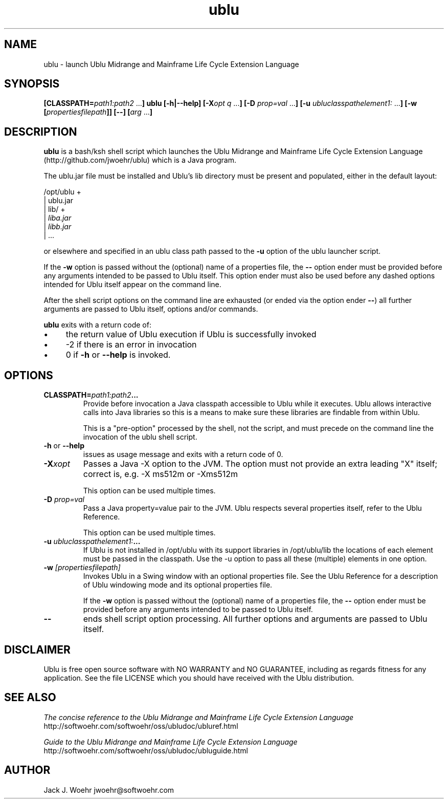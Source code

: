 .TH ublu 1 "26 September 2018" "version 1.2.0"
.SH NAME
ublu - launch Ublu Midrange and Mainframe Life Cycle Extension Language
.SH SYNOPSIS
.BI [CLASSPATH= path1:path2
.RB ... ] " " ublu " " [-h|--help]
.BI [-X opt " "q
.RB ... ] " " [-D
.I prop=val
.RB  ... ] " " [-u
.IR ubluclasspathelement1:
.RB ... ] " " [-w
.BI [ propertiesfilepath ]]
.B [--]
.BI [ arg
.RB ... ]

.SH DESCRIPTION
.B ublu
is a bash/ksh shell script which launches the Ublu Midrange and Mainframe Life
Cycle Extension Language (http://github.com/jwoehr/ublu) which is a Java
program.

The ublu.jar file must be installed and Ublu's lib directory must be
present and populated, either in the default layout:

/opt/ublu +
          | ublu.jar
          | lib/ +
                 |
.I liba.jar
                 |
.I libb.jar
                 | ...

or elsewhere and specified in an ublu class path passed to the
.B -u
option of the ublu launcher script.

If the
.B -w
option is passed without the (optional) name of a properties file, the
.B --
option ender must be provided before any arguments intended to be passed to Ublu
itself. This option ender must also be used before any dashed options intended
for Ublu itself appear on the command line.

After the shell script options on the command line are exhausted (or ended via
the option ender
.BR -- )
all further arguments are passed to Ublu itself, options and/or commands.

.B ublu
exits with a return code of:
.IP \(bu 4
the return value of Ublu execution if Ublu is successfully invoked
.IP \(bu
-2 if there is an error in invocation
.IP \(bu 
0 if
.B -h
or
.B --help
is invoked.

.SH OPTIONS

.TP
.BI CLASSPATH= "path1:path2" ...
Provide before invocation a Java classpath accessible to Ublu while it executes.
Ublu allows interactive calls into Java libraries so this is a means to make
sure these libraries are findable from within Ublu.

This is a "pre-option" processed by the shell, not the script, and must precede
on the command line the invocation of the ublu shell script.

.TP
.BR -h " or " --help
issues as usage message and exits with a return code of 0.

.TP
.BI -X xopt
Passes a Java -X option to the JVM. The option must not provide an extra leading
"X" itself; correct is, e.g. -X ms512m or -Xms512m

This option can be used multiple times.

.TP
.BI -D " prop=val"
Pass a Java property=value pair to the JVM. Ublu respects several properties
itself, refer to the Ublu Reference.

This option can be used multiple times.

.TP
.BI -u " ubluclasspathelement1:" ...
If Ublu is not installed in /opt/ublu with its support libraries in
/opt/ublu/lib the locations of each element must be passed in the classpath.
Use the -u option to pass all these (multiple) elements in one option.

.TP
.BI -w " [propertiesfilepath]"
Invokes Ublu in a Swing window with an optional properties file. See the Ublu
Reference for a description of Ublu windowing mode and its optional properties
file.

If the
.B -w
option is passed without the (optional) name of a properties file, the
.B --
option ender must be provided before any arguments intended to be passed to Ublu
itself.

.TP
.B --
ends shell script option processing. All further options and arguments
are passed to Ublu itself.

.SH DISCLAIMER
Ublu is free open source software with NO WARRANTY and NO GUARANTEE, including
as regards fitness for any application. See the file LICENSE which you should
have received with the Ublu distribution.

.SH SEE ALSO
.I The concise reference to the Ublu Midrange and Mainframe Life Cycle Extension Language 
http://softwoehr.com/softwoehr/oss/ubludoc/ubluref.html

.I Guide to the Ublu Midrange and Mainframe Life Cycle Extension Language
http://softwoehr.com/softwoehr/oss/ubludoc/ubluguide.html
	
.SH AUTHOR
Jack J. Woehr jwoehr@softwoehr.com